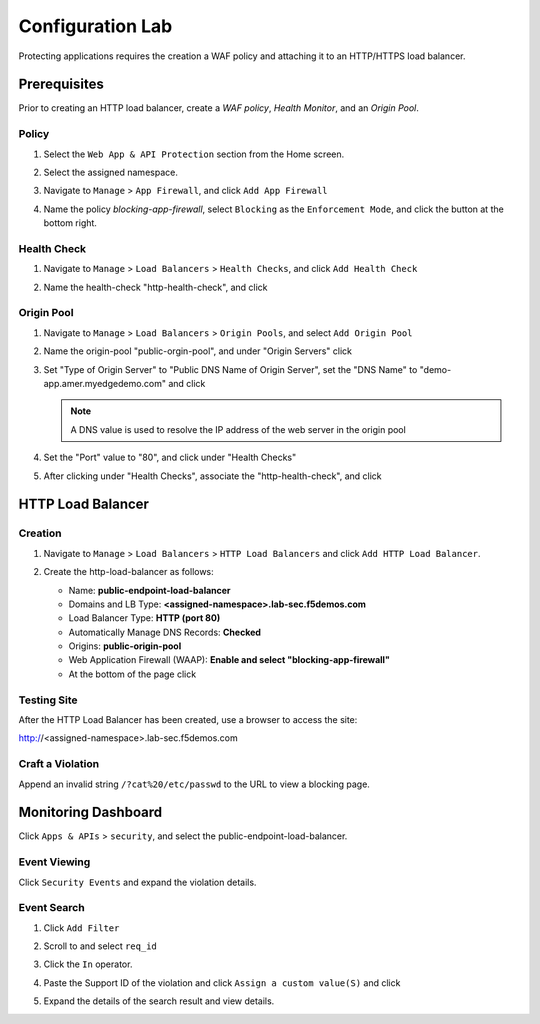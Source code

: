 Configuration Lab
=================

Protecting applications requires the creation a WAF policy and attaching it to an HTTP/HTTPS load balancer.

Prerequisites
-------------

Prior to creating an HTTP load balancer, create a *WAF policy*, *Health Monitor*, and an *Origin Pool*.

Policy
^^^^^^^^^^

#. Select the ``Web App & API Protection`` section from the Home screen.

   .. image:: images/app-context.png
      :width: 800px
  
#. Select the assigned namespace.

   .. image:: images/namespace-selection.png
      :width: 800px

#. Navigate to ``Manage`` > ``App Firewall``, and click ``Add App Firewall``

   .. image:: images/add-app-firewall.png
      :width: 800px

#. Name the policy *blocking-app-firewall*, select ``Blocking`` as the ``Enforcement Mode``, and click the |save-and-exit| button at the bottom right.

   .. image:: images/app-firewall-create-save-exit.png
      :width: 800px

Health Check
^^^^^^^^^^^^

#. Navigate to ``Manage`` > ``Load Balancers`` > ``Health Checks``, and click ``Add Health Check``

   .. image:: images/add-health-check.png
      :width: 800px

#. Name the health-check "http-health-check", and click |save-and-exit|

   .. image:: images/add-health-check-save-and-exit.png
      :width: 800px

Origin Pool
^^^^^^^^^^^

#. Navigate to ``Manage`` > ``Load Balancers`` > ``Origin Pools``, and select ``Add Origin Pool``

   .. image:: images/add-origin-pool.png
      :width: 800px

#. Name the origin-pool "public-orgin-pool", and under "Origin Servers" click |add-item|

   .. image:: images/add-origin-pool-add-item.png
      :width: 800px

#. Set "Type of Origin Server" to "Public DNS Name of Origin Server", set the "DNS Name" to "demo-app.amer.myedgedemo.com" and click |apply|

   .. note:: A DNS value is used to resolve the IP address of the web server in the origin pool

   .. image:: images/add-origin-pool-add-public-server.png
      :width: 800px

#. Set the "Port" value to "80", and click |add-item| under "Health Checks"

   .. image:: images/add-origin-pool-add-item-health-check.png
      :width: 800px

#. After clicking |add-item| under "Health Checks", associate the "http-health-check", and click |save-and-exit|

   .. image:: images/add-origin-pool-add-item-health-check-save-and-exit.png
      :width: 800px

HTTP Load Balancer
--------------------

Creation
^^^^^^^^

#. Navigate to ``Manage`` > ``Load Balancers`` > ``HTTP Load Balancers`` and click ``Add HTTP Load Balancer``.

   .. image:: images/add-http-load-balancers.png
      :width: 800px

#. Create the http-load-balancer as follows:

   * Name: **public-endpoint-load-balancer**
   * Domains and LB Type: **<assigned-namespace>.lab-sec.f5demos.com**
   * Load Balancer Type: **HTTP (port 80)**
   * Automatically Manage DNS Records: **Checked**
   * Origins: **public-origin-pool**
   * Web Application Firewall (WAAP): **Enable and select "blocking-app-firewall"**
   * At the bottom of the page click |save-and-exit|

   .. image:: images/public-endpoint-http-load-balancer-save-and-exit.png
      :width: 800px

Testing Site
^^^^^^^^^^^^

After the HTTP Load Balancer has been created, use a browser to access the site:

http://<assigned-namespace>.lab-sec.f5demos.com

.. image:: images/lab2-010.png
   :width: 800px

Craft a Violation
^^^^^^^^^^^^^^^^^

Append an invalid string ``/?cat%20/etc/passwd`` to the URL to view a blocking page.

.. image:: images/cat-etc-passwd.png
   :width: 800px

Monitoring Dashboard
--------------------

Click ``Apps & APIs`` > ``security``, and select the public-endpoint-load-balancer.

.. image:: images/apps-api-security-http-lb.png
   :width: 800px

Event Viewing
^^^^^^^^^^^^^

Click ``Security Events`` and expand the violation details.

.. image:: images/security-event-expand-details.png
   :width: 800px

Event Search
^^^^^^^^^^^^

#. Click ``Add Filter``

   .. image:: images/add-filter.png
      :width: 800px

#. Scroll to and select ``req_id``

   .. image:: images/select-req-id.png
      :width: 800px

#. Click the ``In`` operator.

   .. image:: images/click-in-operator.png
      :width: 800px

#. Paste the Support ID of the violation and click ``Assign a custom value(S)`` and click |apply|

   .. image:: images/assign-custom-value.png
      :width: 800px

#. Expand the details of the search result and view details.

   .. image:: images/search-results.png
      :width: 800px

.. |save-and-exit| image:: images/save-and-exit.png
   :height: 24px

.. |add-item| image:: images/add-item.png
   :height: 24px

.. |apply| image:: images/apply.png
   :height: 24px
